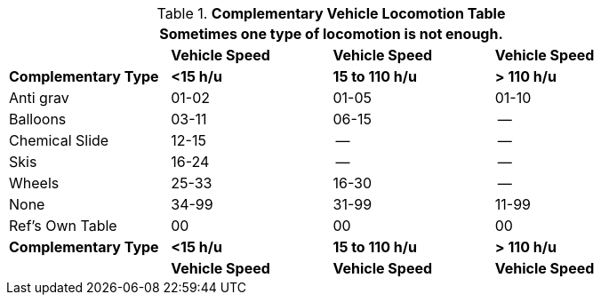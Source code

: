 .*Complementary Vehicle Locomotion Table*
[width="85%",cols="<,3*^",frame="all", stripes="even"]
|===
4+<|Sometimes one type of locomotion is not enough.

s|
s|Vehicle Speed
s|Vehicle Speed
s|Vehicle Speed

s|Complementary Type
s|<15 h/u
s|15 to 110 h/u
s|> 110 h/u

|Anti grav
|01-02
|01-05
|01-10

|Balloons
|03-11
|06-15
|--

|Chemical Slide
|12-15
|--
|--

|Skis
|16-24
|--
|--

|Wheels
|25-33
|16-30
|--

|None
|34-99
|31-99
|11-99

|Ref's Own Table
|00
|00
|00

s|Complementary Type
s|<15 h/u
s|15 to 110 h/u
s|> 110 h/u

s|
s|Vehicle Speed
s|Vehicle Speed
s|Vehicle Speed
|===